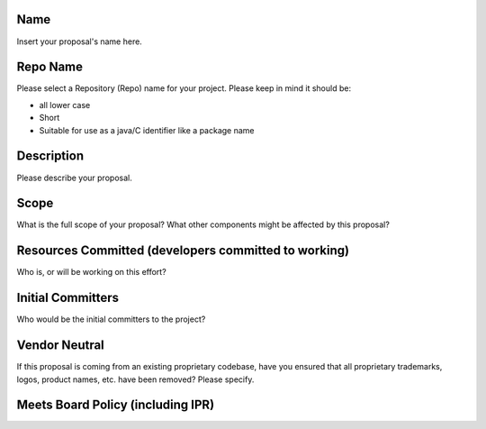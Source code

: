 Name
----

Insert your proposal's name here.

Repo Name
---------

Please select a Repository (Repo) name for your project. Please keep in
mind it should be:

-  all lower case
-  Short
-  Suitable for use as a java/C identifier like a package name

Description
-----------

Please describe your proposal.

Scope
-----

What is the full scope of your proposal? What other components might be
affected by this proposal?

Resources Committed (developers committed to working)
-----------------------------------------------------

Who is, or will be working on this effort?

Initial Committers
------------------

Who would be the initial committers to the project?

Vendor Neutral
--------------

If this proposal is coming from an existing proprietary codebase, have
you ensured that all proprietary trademarks, logos, product names, etc.
have been removed? Please specify.

Meets Board Policy (including IPR)
----------------------------------
